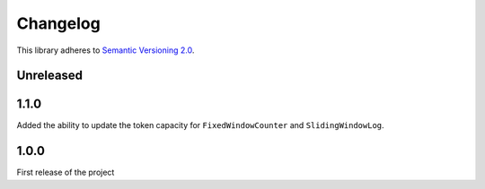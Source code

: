 Changelog
=========

This library adheres to `Semantic Versioning 2.0 <http://semver.org/>`_.

Unreleased
----------

1.1.0
-----

Added the ability to update the token capacity for ``FixedWindowCounter`` and ``SlidingWindowLog``.

1.0.0
-----

First release of the project
